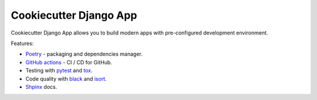 Cookiecutter Django App
=======================

.. image:: https://github.com/OpenWiden/cookiecutter-django-app/workflows/Tests/badge.svg
    :target: https://github.com/OpenWiden/cookiecutter-django-app/actions
    :alt: Build

Cookiecutter Django App allows you to build modern apps with pre-configured development environment.

Features:

* `Poetry <https://python-poetry.org/>`_ - packaging and dependencies manager.
* `GitHub actions <https://help.github.com/en/actions>`_ - CI / CD for GitHub.
* Testing with `pytest <https://docs.pytest.org/en/latest/>`_ and `tox <https://tox.readthedocs.io/en/latest/index.html#>`_.
* Code quality with `black <https://github.com/psf/black>`_ and `isort <https://github.com/timothycrosley/isort>`_.
* `Shpinx <https://www.sphinx-doc.org/en/master/index.html>`_ docs.
